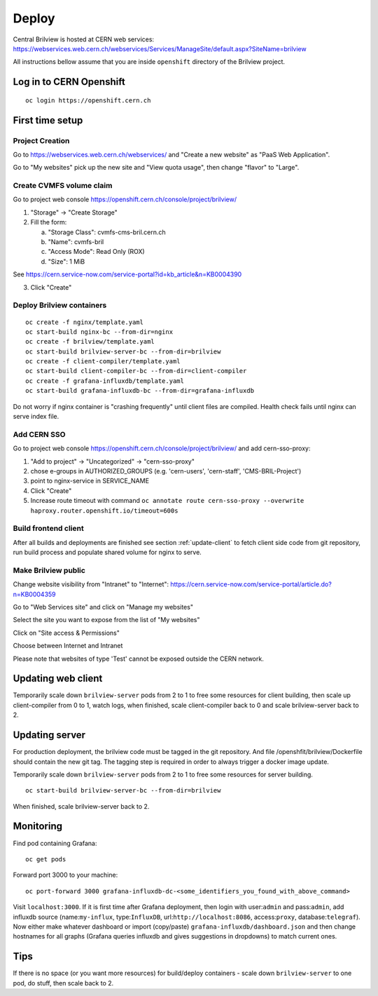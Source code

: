 Deploy
======

Central Brilview is hosted at CERN web services: https://webservices.web.cern.ch/webservices/Services/ManageSite/default.aspx?SiteName=brilview

All instructions bellow assume that you are inside ``openshift`` directory of
the Brilview project.

Log in to CERN Openshift
----------------
.. highlight:: bash
::

  oc login https://openshift.cern.ch 


First time setup
----------------

Project Creation
^^^^^^^^^^^^^^^^

Go to https://webservices.web.cern.ch/webservices/ and "Create a new website" as "PaaS Web Application". 

Go to "My websites" pick up the new site and "View quota usage", then change "flavor" to "Large".

Create CVMFS volume claim
^^^^^^^^^^^^^^^^^^^^^^^^^

Go to project web console https://openshift.cern.ch/console/project/brilview/

1. "Storage" -> "Create Storage"
2. Fill the form:

   a. "Storage Class": cvmfs-cms-bril.cern.ch
   b. "Name": cvmfs-bril
   c. "Access Mode": Read Only (ROX)
   d. "Size": 1 MiB

See https://cern.service-now.com/service-portal?id=kb_article&n=KB0004390 

3. Click "Create"

Deploy Brilview containers
^^^^^^^^^^^^^^^^^^^^^^^^^^

.. highlight:: bash
::

  oc create -f nginx/template.yaml
  oc start-build nginx-bc --from-dir=nginx
  oc create -f brilview/template.yaml
  oc start-build brilview-server-bc --from-dir=brilview
  oc create -f client-compiler/template.yaml
  oc start-build client-compiler-bc --from-dir=client-compiler
  oc create -f grafana-influxdb/template.yaml
  oc start-build grafana-influxdb-bc --from-dir=grafana-influxdb

Do not worry if nginx container is "crashing frequently" until client files are
compiled. Health check fails until nginx can serve index file.

Add CERN SSO
^^^^^^^^^^^^

Go to project web console https://openshift.cern.ch/console/project/brilview/
and add cern-sso-proxy:

1. "Add to project" -> "Uncategorized" -> "cern-sso-proxy"
2. chose e-groups in AUTHORIZED_GROUPS (e.g. 'cern-users', 'cern-staff', 'CMS-BRIL-Project')
3. point to nginx-service in SERVICE_NAME
4. Click "Create"
5. Increase route timeout with command ``oc annotate route cern-sso-proxy --overwrite haproxy.router.openshift.io/timeout=600s``


Build frontend client
^^^^^^^^^^^^^^^^^^^^^

After all builds and deployments are finished see section :ref:`update-client` to
fetch client side code from git repository, run build process and populate
shared volume for nginx to serve.

Make Brilview public
^^^^^^^^^^^^^^^^^^^^

Change website visibility from "Intranet" to "Internet": https://cern.service-now.com/service-portal/article.do?n=KB0004359
 
Go to "Web Services site" and click on "Manage my websites"

Select the site you want to expose from the list of "My websites"

Click on "Site access & Permissions"

Choose between Internet and Intranet

Please note that websites of type 'Test' cannot be exposed outside the CERN network.

.. _update-client:
Updating web client
---------------

Temporarily scale down ``brilview-server`` pods from 2 to 1 to free some resources
for client building, then scale up client-compiler from 0 to 1, watch logs, when
finished, scale client-compiler back to 0 and scale brilview-server back to 2.

Updating server
---------------

For production deployment, the brilview code must be tagged in the git repository. And file /openshfit/brilview/Dockerfile should contain the new git tag. The tagging step is required in order to always trigger a docker image update.

Temporarily scale down ``brilview-server`` pods from 2 to 1 to free some resources for server building. 

::

  oc start-build brilview-server-bc --from-dir=brilview

When finished, scale brilview-server back to 2.


Monitoring
----------

Find pod containing Grafana::

  oc get pods

Forward port 3000 to your machine::

  oc port-forward 3000 grafana-influxdb-dc-<some_identifiers_you_found_with_above_command>

Visit ``localhost:3000``. If it is first time after Grafana deployment, then
login with user:``admin`` and pass:``admin``, add influxdb source
(name:``my-influx``, type:``InfluxDB``, url:``http://localhost:8086``,
access:``proxy``, database:``telegraf``). Now either make whatever dashboard or
import (copy/paste) ``grafana-influxdb/dashboard.json`` and then change
hostnames for all graphs (Grafana queries influxdb and gives suggestions in
dropdowns) to match current ones.

Tips
----

If there is no space (or you want more resources) for build/deploy containers -
scale down ``brilview-server`` to one pod, do stuff, then scale back to 2.
